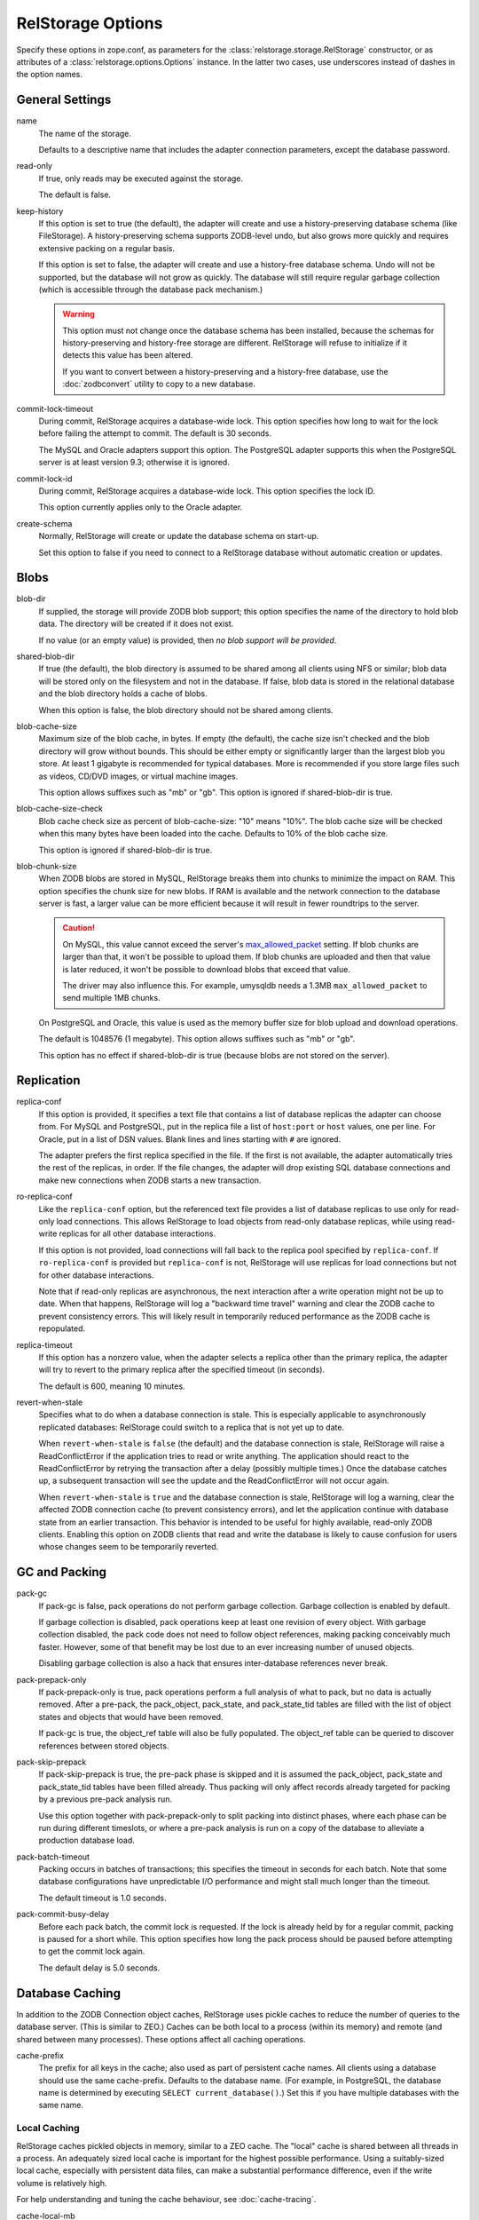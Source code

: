 ====================
 RelStorage Options
====================

Specify these options in zope.conf, as parameters for the
:class:`relstorage.storage.RelStorage` constructor, or as attributes of a
:class:`relstorage.options.Options` instance. In the latter two cases, use
underscores instead of dashes in the option names.

General Settings
================

name
        The name of the storage.

        Defaults to a descriptive name that includes the adapter
        connection parameters, except the database password.

read-only
        If true, only reads may be executed against the storage.

        The default is false.

keep-history
        If this option is set to true (the default), the adapter
        will create and use a history-preserving database schema
        (like FileStorage). A history-preserving schema supports
        ZODB-level undo, but also grows more quickly and requires extensive
        packing on a regular basis.

        If this option is set to false, the adapter will create and
        use a history-free database schema. Undo will not be supported,
        but the database will not grow as quickly. The database will
        still require regular garbage collection (which is accessible
        through the database pack mechanism.)

        .. warning::

           This option must not change once the database schema has
           been installed, because the schemas for history-preserving and
           history-free storage are different. RelStorage will refuse
           to initialize if it detects this value has been altered.

           If you want to convert between a history-preserving and a
           history-free database, use the :doc:`zodbconvert` utility
           to copy to a new database.

commit-lock-timeout
        During commit, RelStorage acquires a database-wide lock. This
        option specifies how long to wait for the lock before
        failing the attempt to commit. The default is 30 seconds.

        The MySQL and Oracle adapters support this option. The
        PostgreSQL adapter supports this when the PostgreSQL server is
        at least version 9.3; otherwise it is ignored.

        .. versionchanged:: 2.0.0b1
           Add support for lock timeouts on PostgreSQL 9.3 and above.
           Previously no PostgreSQL version supported timeouts.

commit-lock-id
        During commit, RelStorage acquires a database-wide lock. This
        option specifies the lock ID.

        This option currently applies only to the Oracle adapter.

create-schema
        Normally, RelStorage will create or update the database schema on
        start-up.

        Set this option to false if you need to connect to a
        RelStorage database without automatic creation or updates.

Blobs
=====

blob-dir
        If supplied, the storage will provide ZODB blob support; this
        option specifies the name of the directory to hold blob data.
        The directory will be created if it does not exist.

        If no value (or an empty value) is provided, then *no blob
        support will be provided*.

shared-blob-dir
        If true (the default), the blob directory is assumed to be
        shared among all clients using NFS or similar; blob data will
        be stored only on the filesystem and not in the database. If
        false, blob data is stored in the relational database and the
        blob directory holds a cache of blobs.

        When this option is false, the blob directory should not be
        shared among clients.

blob-cache-size
        Maximum size of the blob cache, in bytes. If empty (the
        default), the cache size isn't checked and the blob directory
        will grow without bounds. This should be either empty or
        significantly larger than the largest blob you store. At least
        1 gigabyte is recommended for typical databases. More is
        recommended if you store large files such as videos, CD/DVD
        images, or virtual machine images.

        This option allows suffixes such as "mb" or "gb".
        This option is ignored if shared-blob-dir is true.

blob-cache-size-check
        Blob cache check size as percent of blob-cache-size: "10" means
        "10%". The blob cache size will be checked when this many bytes
        have been loaded into the cache. Defaults to 10% of the blob
        cache size.

        This option is ignored if shared-blob-dir is true.

blob-chunk-size
        When ZODB blobs are stored in MySQL, RelStorage breaks them into
        chunks to minimize the impact on RAM.  This option specifies the chunk
        size for new blobs. If RAM is available and the network
        connection to the database server is fast, a larger value can
        be more efficient because it will result in fewer roundtrips
        to the server.

        .. caution::
           On MySQL, this value cannot exceed the server's
           `max_allowed_packet
           <https://dev.mysql.com/doc/refman/5.5/en/server-system-variables.html#sysvar_max_allowed_packet>`_
           setting. If blob chunks are larger than that, it won't be
           possible to upload them. If blob chunks are uploaded and
           then that value is later reduced, it won't be possible to
           download blobs that exceed that value.

           The driver may also influence this. For example, umysqldb
           needs a 1.3MB ``max_allowed_packet`` to send multiple 1MB
           chunks.

        On PostgreSQL and Oracle, this value is used as the memory
        buffer size for blob upload and download operations.

        The default is 1048576 (1 megabyte). This option allows
        suffixes such as "mb" or "gb".

        This option has no effect if shared-blob-dir is true (because
        blobs are not stored on the server).

Replication
===========

replica-conf
        If this option is provided, it specifies a text file that
        contains a list of database replicas the adapter can choose
        from. For MySQL and PostgreSQL, put in the replica file a list
        of ``host:port`` or ``host`` values, one per line. For Oracle,
        put in a list of DSN values. Blank lines and lines starting
        with ``#`` are ignored.

        The adapter prefers the first replica specified in the file. If
        the first is not available, the adapter automatically tries the
        rest of the replicas, in order. If the file changes, the
        adapter will drop existing SQL database connections and make
        new connections when ZODB starts a new transaction.

ro-replica-conf
        Like the ``replica-conf`` option, but the referenced text file
        provides a list of database replicas to use only for read-only
        load connections. This allows RelStorage to load objects from
        read-only database replicas, while using read-write replicas
        for all other database interactions.

        If this option is not provided, load connections will fall back
        to the replica pool specified by ``replica-conf``. If
        ``ro-replica-conf`` is provided but ``replica-conf`` is not,
        RelStorage will use replicas for load connections but not for
        other database interactions.

        Note that if read-only replicas are asynchronous, the next
        interaction after a write operation might not be up to date.
        When that happens, RelStorage will log a "backward time travel"
        warning and clear the ZODB cache to prevent consistency errors.
        This will likely result in temporarily reduced performance as
        the ZODB cache is repopulated.

        .. versionadded:: 1.6.0

replica-timeout
        If this option has a nonzero value, when the adapter selects
        a replica other than the primary replica, the adapter will
        try to revert to the primary replica after the specified
        timeout (in seconds).

        The default is 600, meaning 10 minutes.

revert-when-stale
        Specifies what to do when a database connection is stale.
        This is especially applicable to asynchronously replicated
        databases: RelStorage could switch to a replica that is not
        yet up to date.

        When ``revert-when-stale`` is ``false`` (the default) and the
        database connection is stale, RelStorage will raise a
        ReadConflictError if the application tries to read or write
        anything. The application should react to the
        ReadConflictError by retrying the transaction after a delay
        (possibly multiple times.) Once the database catches
        up, a subsequent transaction will see the update and the
        ReadConflictError will not occur again.

        When ``revert-when-stale`` is ``true`` and the database connection
        is stale, RelStorage will log a warning, clear the affected
        ZODB connection cache (to prevent consistency errors), and let
        the application continue with database state from
        an earlier transaction. This behavior is intended to be useful
        for highly available, read-only ZODB clients. Enabling this
        option on ZODB clients that read and write the database is
        likely to cause confusion for users whose changes
        seem to be temporarily reverted.

        .. versionadded:: 1.6.0

GC and Packing
==============

pack-gc
        If pack-gc is false, pack operations do not perform
        garbage collection.  Garbage collection is enabled by default.

        If garbage collection is disabled, pack operations keep at least one
        revision of every object.  With garbage collection disabled, the
        pack code does not need to follow object references, making
        packing conceivably much faster.  However, some of that benefit
        may be lost due to an ever increasing number of unused objects.

        Disabling garbage collection is also a hack that ensures
        inter-database references never break.

pack-prepack-only
        If pack-prepack-only is true, pack operations perform a full analysis
        of what to pack, but no data is actually removed.  After a pre-pack,
        the pack_object, pack_state, and pack_state_tid tables are filled
        with the list of object states and objects that would have been
        removed.

        If pack-gc is true, the object_ref table will also be fully
        populated. The object_ref table can be queried to discover
        references between stored objects.

pack-skip-prepack
        If pack-skip-prepack is true, the pre-pack phase is skipped and it
        is assumed the pack_object, pack_state and pack_state_tid tables have
        been filled already. Thus packing will only affect records already
        targeted for packing by a previous pre-pack analysis run.

        Use this option together with pack-prepack-only to split packing into
        distinct phases, where each phase can be run during different
        timeslots, or where a pre-pack analysis is run on a copy of the
        database to alleviate a production database load.

pack-batch-timeout
        Packing occurs in batches of transactions; this specifies the
        timeout in seconds for each batch.  Note that some database
        configurations have unpredictable I/O performance
        and might stall much longer than the timeout.

        The default timeout is 1.0 seconds.

pack-commit-busy-delay
        Before each pack batch, the commit lock is requested. If the lock is
        already held by for a regular commit, packing is paused for a short
        while. This option specifies how long the pack process should be
        paused before attempting to get the commit lock again.

        The default delay is 5.0 seconds.

Database Caching
================

In addition to the ZODB Connection object caches, RelStorage uses
pickle caches to reduce the number of queries to the database server.
(This is similar to ZEO.) Caches can be both local to a process
(within its memory) and remote (and shared between many processes).
These options affect all caching operations.

cache-prefix
        The prefix for all keys in the cache; also used as part of
        persistent cache names. All clients using a database should
        use the same cache-prefix. Defaults to the database name. (For
        example, in PostgreSQL, the database name is determined by
        executing ``SELECT current_database()``.) Set this if you have
        multiple databases with the same name.

        .. versionchanged:: 1.6.0b1
           Start defaulting to the database name.


Local Caching
-------------

RelStorage caches pickled objects in memory, similar to a ZEO cache.
The "local" cache is shared between all threads in a process. An
adequately sized local cache is important for the highest possible
performance. Using a suitably-sized local cache, especially with
persistent data files, can make a substantial performance difference,
even if the write volume is relatively high.

For help understanding and tuning the cache behaviour, see :doc:`cache-tracing`.

cache-local-mb
        This option configures the approximate maximum amount of memory the
        cache should consume, in megabytes. It defaults to 10.

        Set to 0 to disable the in-memory cache. (*This is not recommended.*)

cache-local-object-max
        This option configures the maximum size of an object's pickle
        (in bytes) that can qualify for the "local" cache.  The size is
        measured after compression. Larger objects can still qualify
        for memcache.

        The default is 16384 (1 << 14) bytes.

        .. versionchanged:: 2.0b2
           Measure the size after compression instead of before.

cache-local-compression
        This option configures compression within the "local" cache.
        This option names a Python module that provides two functions,
        ``compress()`` and ``decompress()``.  Supported values include
        ``zlib``, ``bz2``, and ``none`` (no compression).

        The default is ``zlib``.

        If you use the compressing storage wrapper `zc.zlibstorage
        <https://pypi.python.org/pypi/zc.zlibstorage>`_, this option
        automatically does nothing. With other compressing storage
        wrappers this should be set to ``none``.

        .. versionadded:: 1.6

cache-delta-size-limit
        This is an advanced option. RelStorage uses a system of
        checkpoints to improve the cache hit rate. This option
        configures how many new objects should be stored before creating a
        new checkpoint.

        For write heavy workloads, increasing this can be very
        beneficial. The cost is about 300K of memory for every 10000
        on CPython.

        The default is 20000 on CPython, 10000 on PyPy.

Persistent Local Caching
~~~~~~~~~~~~~~~~~~~~~~~~

Like ZEO, RelStorage can store its local cache to disk for a quicker
application warmup period.

.. versionadded:: 2.0b2
   This is a new, *experimental* feature. While there should
   be no problems enabling it, the exact details of its
   function are subject to change in the future based on
   feedback and experience.


cache-local-dir
        The path to a directory where the local cache will be saved
        when the database is closed. On startup, RelStorage will look
        in this directory for cache files to load into memory.

        This option can dramatically reduce the amount of time it
        takes for your application to warm up after a restart,
        especially if there were relatively few writes in the
        meantime. Some synthetic benchmarks show an 8-10x improvement
        after a restart.

        This is similar to the ZEO persistent cache, but adds *no
        overhead* to normal transactions.

        This directory will be populated with a number of files (up to
        ``cache-local-dir-count`` files), written each time a
        RelStorage instance is closed. If multiple RelStorage
        processes are working against the same database (for example,
        the workers of gunicorn), then they will each write and read
        files in this directory. On startup, the files will be
        combined to get the "warmest" possible cache.

        Each file could potentially be up to the size of
        ``cache-local-mb``, but they are compressed and are usually
        much smaller. However, the time taken to load the cache file
        (which only occurs when RelStorage is first opened) and the
        time taken to save the cache file (which only occurs when the
        database is closed) are proportional to the total size of the
        cache; thus, a cache that is too large (holding many unused
        entries) will slow down startup/shutdown for no benefit.

        This directory can be shared among storages connected to
        different databases, so long as they all have a distinct
        ``cache-prefix``.

        If this directory does not exist, we will attempt to create it
        on startup. It may be possible to share this directory across
        machines, but that has not been tested.

        .. tip::
           If the database (ZODB.DB object) is not properly
           ``close()``, then the cache files will not be written.

cache-local-dir-count
        How many files that ``cache-local-dir`` will be allowed to
        contain before files start getting reused. Set this equal to
        the number of workers that will be sharing the directory.

        The default is 20.

cache-local-dir-compress
        Whether to compress the persistent cache files on disk. The
        default is false because individual entries are usually already
        compressed and the tested workloads do not show a space
        benefit from the compression; in addition, compression can
        slow the reading and writing process by 2 to 3 times or more
        (and hence slow down opening the storage).

        .. versionadded:: 2.0b5

cache-local-dir-read-count
        The maximum number of files to read to populate the cache on
        startup.

        By default, RelStorage will read all the appropriate files (so
        up to ``cache-local-dir-count`` files), from newest to oldest,
        collecting the distinct entries out of them, until the cache
        is fully populated (``cache-local-mb``) or there are no more
        files. This ensures that after startup, all workers have the
        most fully populated cache. This strategy works well if the
        workers have a good distribution of work (relatively few
        overlapping items) and the cache size is relatively small;
        after startup they will all be equally warm without spending
        too much startup time.

        However, if the workers all do nearly the same work (so most
        items in the cache files are the same) and the cache sizes are
        very large, then the benefits of reading each subsequent file
        diminish (because it has very few if any new entries to add,
        and reading them all takes a lot of time). In that case, set
        this value to 1 to only read the first ("best") cache file.

        For situations in between, choose a number in between.

        .. versionadded:: 2.0b5

cache-local-dir-write-max-size
        The *approximate* maximum size of each individual cache file
        on disk. When not specified (the default), the maximum file
        size will be the same as ``cache-local-mb``.

        This is an approximate number because there is some overhead
        associated with the storage format that varies based on the
        number of entries in the cache.

        RelStorage will write to disk, from most important to least
        important, the entries in the cache until all the entries are
        written or this limit is reached. If you use a size smaller
        than ``cache-local-mb``, however, you may miss important
        entries that are only used at application startup.

Remote Caching
--------------

RelStorage can use Memcached servers as a secondary, semi-persistent
database cache. They are most useful if the ration of writes to reads is
relatively low (because they add overhead to each write operation).
They can also be useful if the database server is behind a
high-latency connection or otherwise responds slowly.

cache-servers
        Specifies a list of memcached servers. Using memcached with
        RelStorage improves the speed of frequent object accesses while
        slightly reducing the speed of other operations.

        Provide a list of host:port pairs, separated by whitespace.
        "127.0.0.1:11211" is a common setting.  Some memcached modules,
        such as pylibmc, allow you to specify a path to a Unix socket
        instead of a host:port pair.

        The default is to disable memcached integration.

        .. versionadded:: 1.1rc1

cache-module-name
        Specifies which Python memcache module to use. The default is
        "relstorage.pylibmc_wrapper", which requires `pylibmc <https://pypi.python.org/pypi/pylibmc>`_. An
        alternative module is "`memcache <https://pypi.python.org/pypi/python-memcached>`_", a pure Python module. If you
        use the memcache module, use at least version 1.47.

        This option has no effect unless cache-servers is set.
